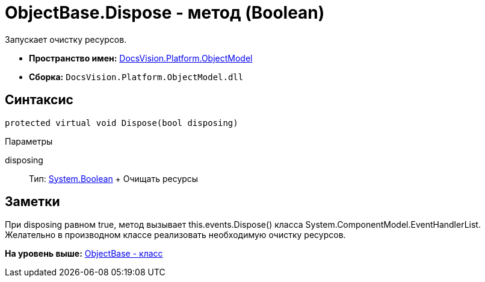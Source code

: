 = ObjectBase.Dispose - метод (Boolean)

Запускает очистку ресурсов.

* [.keyword]*Пространство имен:* xref:ObjectModel_NS.adoc[DocsVision.Platform.ObjectModel]
* [.keyword]*Сборка:* [.ph .filepath]`DocsVision.Platform.ObjectModel.dll`

== Синтаксис

[source,pre,codeblock,language-csharp]
----
protected virtual void Dispose(bool disposing)
----

Параметры

disposing::
  Тип: http://msdn.microsoft.com/ru-ru/library/system.boolean.aspx[System.Boolean]
  +
  Очищать ресурсы

== Заметки

При disposing равном true, метод вызывает this.events.Dispose() класса [.keyword .apiname]#System.ComponentModel.EventHandlerList#. Желательно в производном классе реализовать необходимую очистку ресурсов.

*На уровень выше:* xref:../../../../api/DocsVision/Platform/ObjectModel/ObjectBase_CL.adoc[ObjectBase - класс]
